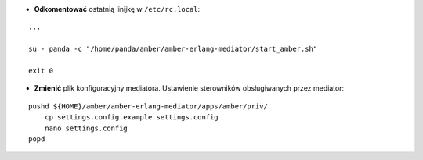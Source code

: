 * **Odkomentować** ostatnią linijkę w ``/etc/rc.local``:
::

    ...

    su - panda -c "/home/panda/amber/amber-erlang-mediator/start_amber.sh"

    exit 0

* **Zmienić** plik konfiguracyjny mediatora. Ustawienie sterowników obsługiwanych przez mediator:
::

    pushd ${HOME}/amber/amber-erlang-mediator/apps/amber/priv/
        cp settings.config.example settings.config
        nano settings.config
    popd
